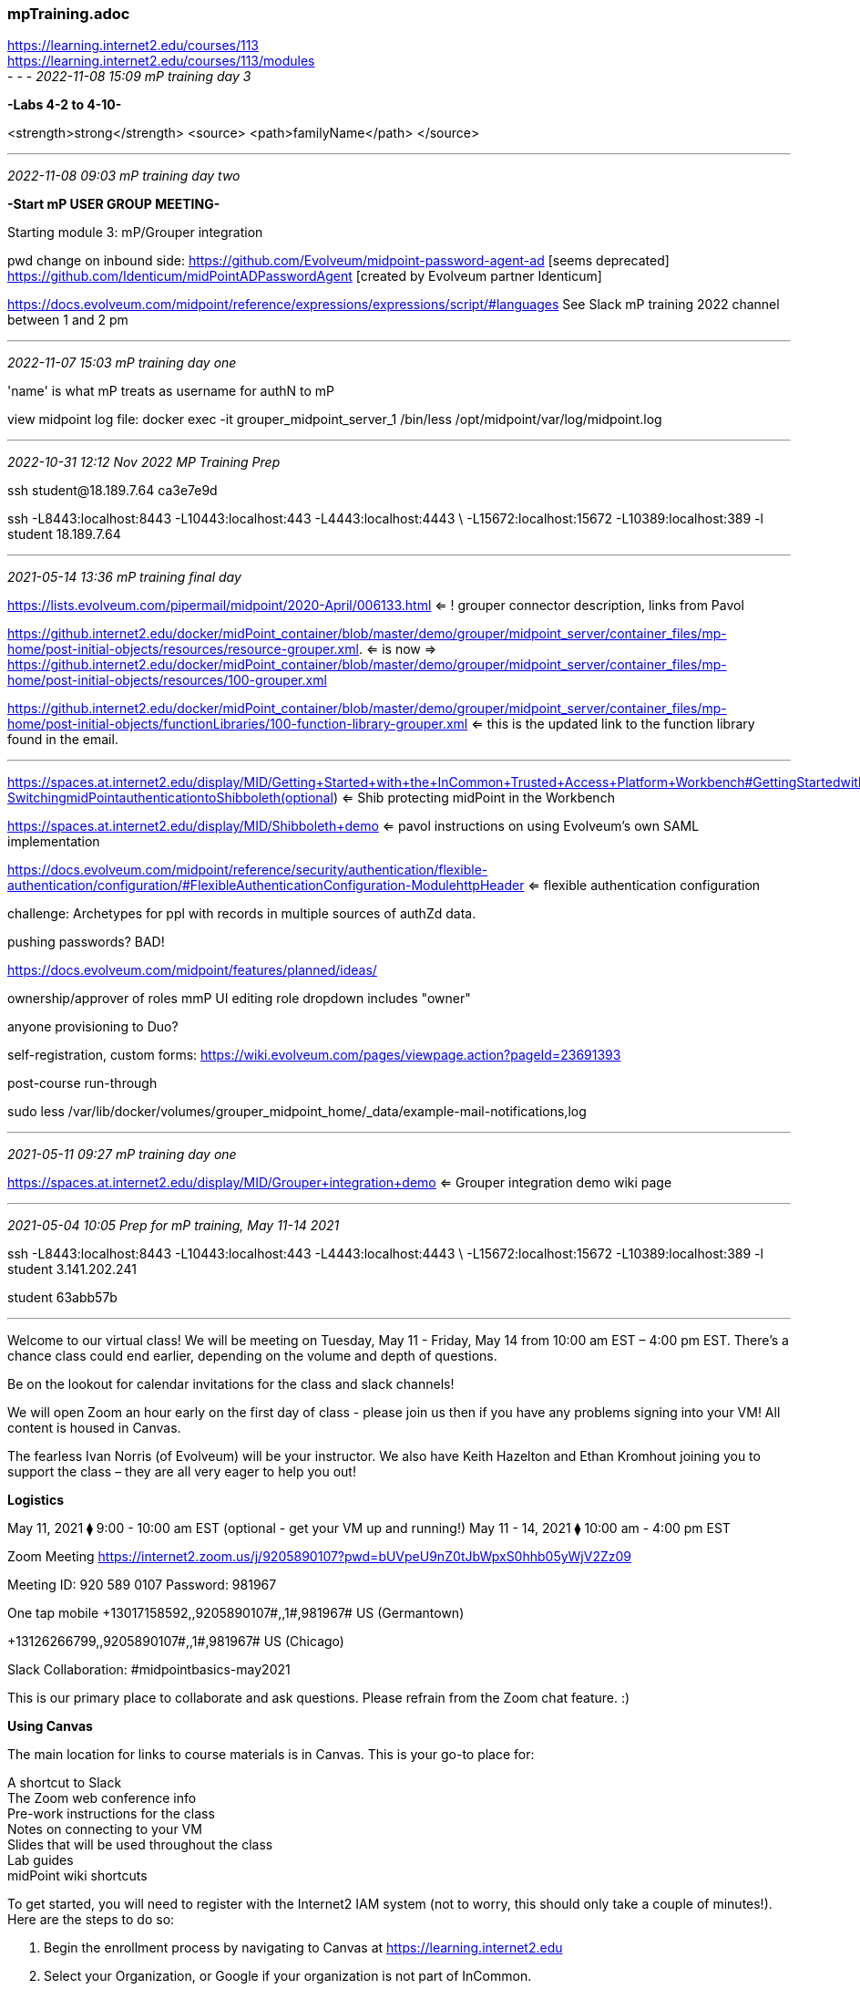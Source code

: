 === mpTraining.adoc
https://learning.internet2.edu/courses/113 +
https://learning.internet2.edu/courses/113/modules +
- - -
_2022-11-08 15:09 mP training day 3_

*-Labs 4-2 to 4-10-*

<strength>strong</strength>
<source>
  <path>familyName</path>
</source>

- - -
_2022-11-08 09:03 mP training day two_

*-Start mP USER GROUP MEETING-*

Starting module 3: mP/Grouper integration

pwd change on inbound side:
https://github.com/Evolveum/midpoint-password-agent-ad [seems deprecated]
https://github.com/Identicum/midPointADPasswordAgent [created by Evolveum partner Identicum]

https://docs.evolveum.com/midpoint/reference/expressions/expressions/script/#languages
See Slack mP training 2022 channel between 1 and 2 pm



- - -
_2022-11-07 15:03 mP training day one_

'name' is what mP treats as username for authN to mP

view midpoint log file:
docker exec -it grouper_midpoint_server_1 /bin/less /opt/midpoint/var/log/midpoint.log



- - -
_2022-10-31 12:12 Nov 2022 MP Training Prep_

ssh student@18.189.7.64
ca3e7e9d

ssh -L8443:localhost:8443 -L10443:localhost:443 -L4443:localhost:4443 \
 -L15672:localhost:15672 -L10389:localhost:389 -l student 18.189.7.64

- - -
_2021-05-14 13:36 mP training final day_

https://lists.evolveum.com/pipermail/midpoint/2020-April/006133.html
 <= ! grouper connector description, links from Pavol +


https://github.internet2.edu/docker/midPoint_container/blob/master/demo/grouper/midpoint_server/container_files/mp-home/post-initial-objects/resources/resource-grouper.xml.
 <= is now =>
https://github.internet2.edu/docker/midPoint_container/blob/master/demo/grouper/midpoint_server/container_files/mp-home/post-initial-objects/resources/100-grouper.xml

https://github.internet2.edu/docker/midPoint_container/blob/master/demo/grouper/midpoint_server/container_files/mp-home/post-initial-objects/functionLibraries/100-function-library-grouper.xml
 <= this is the updated link to the function library found in the email.

- - -

https://spaces.at.internet2.edu/display/MID/Getting+Started+with+the+InCommon+Trusted+Access+Platform+Workbench#GettingStartedwiththeInCommonTrustedAccessPlatformWorkbench-SwitchingmidPointauthenticationtoShibboleth(optional) <= Shib protecting midPoint in the Workbench

https://spaces.at.internet2.edu/display/MID/Shibboleth+demo <= pavol instructions on using Evolveum's own SAML implementation

https://docs.evolveum.com/midpoint/reference/security/authentication/flexible-authentication/configuration/#FlexibleAuthenticationConfiguration-ModulehttpHeader
 <= flexible authentication configuration

challenge: Archetypes for ppl with records in multiple sources of authZd data.

pushing passwords? BAD!

https://docs.evolveum.com/midpoint/features/planned/ideas/

ownership/approver of roles mmP UI editing role dropdown includes "owner"

anyone provisioning to Duo?

self-registration, custom forms:
https://wiki.evolveum.com/pages/viewpage.action?pageId=23691393

post-course run-through

sudo less /var/lib/docker/volumes/grouper_midpoint_home/_data/example-mail-notifications,log

- - -
_2021-05-11 09:27 mP training day one_

https://spaces.at.internet2.edu/display/MID/Grouper+integration+demo
 <= Grouper integration demo wiki page +

- - -
_2021-05-04 10:05 Prep for mP training, May 11-14 2021_

ssh -L8443:localhost:8443 -L10443:localhost:443 -L4443:localhost:4443 \
 -L15672:localhost:15672 -L10389:localhost:389 -l student  3.141.202.241

student 63abb57b

- - -

Welcome to our virtual class! We will be meeting on Tuesday, May 11 - Friday, May 14 from 10:00 am EST – 4:00 pm EST. There’s a chance class could end earlier, depending on the volume and depth of questions.

Be on the lookout for calendar invitations for the class and slack channels!

We will open Zoom an hour early on the first day of class - please join us then if you have any problems signing into your VM! All content is housed in Canvas.

The fearless Ivan Norris (of Evolveum) will be your instructor. We also have Keith Hazelton and Ethan Kromhout joining you to support the class – they are all very eager to help you out!

*Logistics*

May 11, 2021 ⧫      9:00 - 10:00 am EST (optional - get your VM up and running!)
May 11 - 14, 2021 ⧫ 10:00 am - 4:00 pm EST

Zoom Meeting
https://internet2.zoom.us/j/9205890107?pwd=bUVpeU9nZ0tJbWpxS0hhb05yWjV2Zz09

Meeting ID: 920 589 0107
Password: 981967

One tap mobile
+13017158592,,9205890107#,,1#,981967# US (Germantown)

+13126266799,,9205890107#,,1#,981967# US (Chicago)

Slack Collaboration: #midpointbasics-may2021

This is our primary place to collaborate and ask questions. Please refrain from the Zoom chat feature. :)

*Using Canvas*

The main location for links to course materials is in Canvas. This is your go-to place for:

A shortcut to Slack +
The Zoom web conference info +
Pre-work instructions for the class +
Notes on connecting to your VM +
Slides that will be used throughout the class +
Lab guides +
midPoint wiki shortcuts +

To get started, you will need to register with the Internet2 IAM system (not to worry, this should only take a couple of minutes!). Here are the steps to do so:

. Begin the enrollment process by navigating to Canvas at https://learning.internet2.edu
. Select your Organization, or Google if your organization is not part of InCommon.
. Login with your organizational credentials
. Sign up to complete phase 1 of your registration process
. Click the link in the email, then accept your invitation
. Registration is complete
. Email me back to let me know that you’re done with these steps and I’ll add you to the Canvas class.

*Daily Class Schedule*
Break times are approximate and up for discussion. All times are in ET.

Time              Activity +
9:00 - 10:00      (Monday only) +
                  Log into VMs (optional, if you are having challenges) +
 +
10:00 - 10:15     Kick Off & Introduction +
10:15 - 11:15     Workshop +
11:15 - 11:30     Break +
11:30 - 1:00      Workshop +
 +
1:00 - 2:00       Lunch +
 +
2:00 - 3:00       Workshop +
3:00 - 3:15       Break +
3:15 - 4:00       Workshop +

Day  AM         PM
---  -----      -----
Tue  Keith      Ethan
Wed. Keith      Ethan
Thu. Ethan      Ethan
Fri. Keith      Keith

Note: on Friday we will have an optional happy hour at 4:00! Join us for an informal gathering, with a beverage of choice, and bring on your questions and friendly midPoint banter. :)

*Session Information & Best Practices*

We will be taking short breaks throughout the day and a longer lunch break around 1:00 ET.
To keep things flowing well, please refrain from using the Zoom chat window. Instead, use the dedicated Slack channel for your discussions!
VMs will be opened up several days before the class. They will remain open for ~ two weeks after the class so that you can practice the lab exercises.

Ask ALL of your questions. There are no dumb questions.

*Pre-Work*

Work through modules InCommon 101, Module 0 and Module 1 prior to Tuesday, May 11th at 10:00 am. Please allow at least 8 hours to complete the videos and readings.

If you haven’t already done so, complete this survey so that we can understand your midPoint experience and goals for attending the course.

If you have any questions about the workshop or its technical content, please send a note to emurtha@internet2.edu. You can also use the Slack channel for an even faster response. :)

- - -
Erin Murtha
emurtha@internet2.edu
Director, InCommon Academy

- - -
_2020-12-08 10:04 mP training Dec. 2020_

https://drive.google.com/drive/u/0/folders/1DJmPryn1WNjLRVwmaOYyMqOH2gtMzhdF <= Student resource folder +
  ~/opt/mPtraining-2020  <= NbP local Student resource folder +
  #Slack: # midpoint-training-internal  #midpoint-training-spring2020 6f61fa9e

```
ssh -L8443:localhost:8443 -L10443:localhost:443 -L4443:localhost:4443 -L15672:localhost:15672 -L10389:localhost:389 -l student  3.23.102.46
ssh -L8443:localhost:8443 -L10443:localhost:443 -L4443:localhost:4443 -L15672:localhost:15672 -L10389:localhost:389 -l student  3.23.102.46
```
- - -
_2020-11-24 08:23 mP training Dec 2020_

free code for training is d6af73

- - -
_2020-06-19 08:23 follow-up on mP Training 2020-06_

- - -
_2020-06-16 10:46 day 1, am session 2_

Ivan: "Cases where orgs and roles could both apply, 99% use Orgs"

- - -
_2020-06-16 11:00 1 hour lunch break_

```
[student@ip-172-31-9-129 grouper]$ cat ssh-tunnel-redir-fix.sh
#!/bin/bash
# This file is used for trainings with SSH tunnels.
# It will change the hard-coded ports for Shibboleth, but will keep localhost.

declare -a fileList=(
"configs-and-secrets/midpoint/shibboleth/idp-metadata.xml"
"configs-and-secrets/grouper/shibboleth/idp-metadata.xml"
"idp/shibboleth-idp/metadata/idp-metadata.xml"
"idp/shibboleth-idp/metadata/grouper-sp.xml"
"idp/shibboleth-idp/metadata/midpoint-sp.xml"
"idp/shibboleth-idp/metadata/midpoint-sp-new.xml"
)

if [ $# -eq 0 ]
then
    echo 'Please specify a directory as the first argument (e.g. ".")'
    exit
fi

echo "Working in directory: $1";
for f in "${fileList[@]}"
do
    echo "Replacing in: $1/$f..."
    # We cannot SSH tunnel port 443 without root, so using 10443
    sed -i 's#https://localhost/#https://localhost:10443/#g' $f
#    sed -i 's#https://localhost:4443/#https://localhost:14443/#g' $f
done

exit
```

- - -
```
Keith Hazelton  18:54
the last thing that I entered before this was docker stop $(docker ps -a -q) && \
docker rm $(docker ps -a -q) && \
docker rmi $(docker images -q) --force && \
docker volume rm $(docker volume ls -q)
18:54
i managed to enter shutdown -r now
18:55
and lost connection, but when I ssh’d back in, I was still getting those same repeated lines on the console

Chris Hubing  18:56
we found something kinda similar in grouper training
when people  bounced  the containers
and the browser still trying to  keepalive that socket
and it went away, but  kept trying to  connect, ssh would send that out
once  something comes back up answering on that port, it was fine

Keith Hazelton  18:57
would it help to restart the browser?

Chris Hubing  18:57
what browser  are you using?

Keith Hazelton  18:57
firefox
I have chrome and safari too

Chris Hubing  18:57
yeh, i would trying restarting the browser

Keith Hazelton  18:57
’k

Chris Hubing  18:57
i know how to flush the stuff in chrome, but not FF

chrome is chrome://net-internals/#sockets   <=

Keith Hazelton  18:58
ok, I’ll try chrome this time

Chris Hubing  18:58
ok :thumbsup:

Keith Hazelton  19:42
All’s well, environment setup 1.1 complete.
19:42
thanks again
```

working through 1.2, 1.3

error:
```
[student@ip-172-31-9-129 grouper]$ ./create-ref-loaders.sh
Detected Grouper directory structure 'api' (valid is api or webapp)
Using GROUPER_HOME:           /opt/grouper/grouper.apiBinary
Using GROUPER_CONF:           /opt/grouper/grouper.apiBinary/conf
Using JAVA:                   /usr/lib/jvm/zulu-8//bin/java
Using CLASSPATH:              /opt/grouper/grouper.apiBinary/conf:/opt/grouper/grouper.apiBinary/dist/lib/grouper.jar:/opt/grouper/grouper.apiBinary/lib/grouper/*:/opt/grouper/grouper.apiBinary/lib/custom/*:/opt/grouper/grouper.apiBinary/lib/jdbcSamples/*:/opt/grouper/grouper.apiBinary/lib/ant/*:/opt/grouper/grouper.apiBinary/lib/test/*:/opt/grouper/grouper.apiBinary/dist/lib/test/*:/opt/grouper/grouper.apiBinary/src/resources
using MEMORY:                 64m-750m
Grouper starting up: version: 2.4.0, build date: null, env: <no label configured>
grouperPatchStatus read from: /opt/grouper/grouper.apiBinary/grouperPatchStatus.properties
api patches installed:        0, 1, 2, 3, 4, 5, 6, 7, 8, 9, 10, 11, 12, 13, 14, 15, 16, 17, 18, 19, 20, 21, 22, 23, 24, 25, 26, 27, 28, 29, 30, 31, 32, 33, 34, 35, 36, 37, 38, 39, 40, 41, 42, 43, 44, 45, 46, 47
pspng patches installed:      0, 1, 2, 3, 4, 5, 6
grouper.properties read from: /opt/grouper/grouper.apiBinary/conf/grouper.properties
Grouper current directory is: /opt/grouper/grouper.apiBinary
log4j.properties read from:   /opt/grouper/grouper.apiBinary/conf/log4j.properties
Grouper is logging to file:   /tmp/logpipe, at min level WARN for package: edu.internet2.middleware.grouper, based on log4j.properties
grouper.hibernate.properties: /run/secrets/grouper_grouper.hibernate.properties
grouper.hibernate.properties: root@jdbc:mysql://grouper_data:3306/grouper?CharSet=utf8&useUnicode=true&characterEncoding=utf8
subject.properties read from: /run/secrets/grouper_subject.properties
sources configured in:        subject.properties
subject.properties ldap source id:   ldap: demo
subject.properties groupersource id: g:gsa
subject.properties groupersource id: grouperEntities
SLF4J: Class path contains multiple SLF4J bindings.
SLF4J: Found binding in [jar:file:/opt/grouper/grouper.apiBinary/lib/grouper/slf4j-log4j12.jar!/org/slf4j/impl/StaticLoggerBinder.class]
SLF4J: Found binding in [jar:file:/opt/grouper/grouper.apiBinary/lib/custom/slf4j-log4j12-1.7.25.jar!/org/slf4j/impl/StaticLoggerBinder.class]
SLF4J: See http://www.slf4j.org/codes.html#multiple_bindings for an explanation.
SLF4J: Actual binding is of type [org.slf4j.impl.Log4jLoggerFactory]
Grouper error: Error connecting to the database with credentials from grouper.hibernate.properties, url: jdbc:mysql://grouper_data:3306/grouper?CharSet=utf8&useUnicode=true&characterEncoding=utf8, driver: com.mysql.jdbc.Driver, user: root, java.sql.SQLException: null,  message from server: "Host 'grouper_grouper_daemon_1.grouper_net' is blocked because of many connection errors; unblock with 'mysqladmin flush-hosts'"
	at com.mysql.jdbc.SQLError.createSQLException(SQLError.java:965)
	at com.mysql.jdbc.SQLError.createSQLException(SQLError.java:898)
	at com.mysql.jdbc.SQLError.createSQLException(SQLError.java:887)
	at com.mysql.jdbc.MysqlIO.doHandshake(MysqlIO.java:1040)
	at com.mysql.jdbc.ConnectionImpl.coreConnect(ConnectionImpl.java:2188)
	at com.mysql.jdbc.ConnectionImpl.connectOneTryOnly(ConnectionImpl.java:2219)
	at com.mysql.jdbc.ConnectionImpl.createNewIO(ConnectionImpl.java:2014)
	at com.mysql.jdbc.ConnectionImpl.<init>(ConnectionImpl.java:776)
	at com.mysql.jdbc.JDBC4Connection.<init>(JDBC4Connection.java:47)
	at sun.reflect.NativeConstructorAccessorImpl.newInstance0(Native Method)
	at sun.reflect.NativeConstructorAccessorImpl.newInstance(NativeConstructorAccessorImpl.java:62)
	at sun.reflect.DelegatingConstructorAccessorImpl.newInstance(DelegatingConstructorAccessorImpl.java:45)
	at java.lang.reflect.Constructor.newInstance(Constructor.java:423)
	at com.mysql.jdbc.Util.handleNewInstance(Util.java:425)
	at com.mysql.jdbc.ConnectionImpl.getInstance(ConnectionImpl.java:386)
	at com.mysql.jdbc.NonRegisteringDriver.connect(NonRegisteringDriver.java:330)
	at java.sql.DriverManager.getConnection(DriverManager.java:664)
	at java.sql.DriverManager.getConnection(DriverManager.java:247)
	at edu.internet2.middleware.grouper.misc.GrouperCheckConfig.checkDatabase(GrouperCheckConfig.java:1245)
	at edu.internet2.middleware.grouper.misc.GrouperCheckConfig.checkGrouperDb(GrouperCheckConfig.java:1133)
	at edu.internet2.middleware.grouper.misc.GrouperStartup.startup(GrouperStartup.java:303)
	at edu.internet2.middleware.grouper.app.gsh.GrouperShell.main(GrouperShell.java:165)
	at edu.internet2.middleware.grouper.app.gsh.GrouperShellWrapper.main(GrouperShellWrapper.java:31)
```

- - -
_2020-06-14 09:29 prep NbP biff bye fade_

==== Module 1: Environment Introduction

```
~/.bash_profile: export CDPATH='.:/Users/khazelton/opt:/Users/khazelton/opt/midPoint_container-training-2020'
cd demo; cd ../ <= leave you in ~/opt/midPoint_container-training-2020

* Remove all containers, images, and volumes *
per https://www.digitalocean.com/community/tutorials/how-to-remove-docker-images-containers-and-volumes

#!/bin/bash
docker stop $(docker ps -a -q) && \
docker rm $(docker ps -a -q) && \
docker rmi $(docker images -q) --force && \
docker volume rm $(docker volume ls -q)
```

==== error starting grouper_midpoint_server_1
```
cd demo/grouper
./ssh-tunnel-redir-fix.sh .
docker-compose up -d --build

docker-compose up <= error starting grouper_midpoint_server_1
...
midpoint_server_1  |  [proxy:error] [pid 89:tid (111)Connection refused: AH00957: AJP: attempt to connect to 127.0.0.1:9090 (localhost) failed
midpoint_server_1  |  [proxy:error] [pid 89:tid AH00959: ap_proxy_connect_backend disabling worker for (localhost) for 0s
midpoint_server_1  |  [proxy_ajp:error] [pid 89:tid [client 127.0.0.1:46780] AH00896: failed to make connection to backend: localhost
midpoint_server_1  | httpd;access_log;demo;;httpd;access_log;demo;;127.0.0.1 - - [14/Jun/2020:19:15:02 +0000] "GET /midpoint/actuator/health HTTP/1.1" 503 299 "-" "curl/7.29.0"
...

(base) nbp:midPoint_container-current khazelton$ docker ps
CONTAINER ID        IMAGE                     COMMAND                  CREATED             STATUS                     PORTS                                                                     NAMES
140e0b578a87        grouper_grouper_ui        "/usr/local/bin/entr…"   5 minutes ago       Up 5 minutes (healthy)     80/tcp, 0.0.0.0:4443->443/tcp                                             grouper_grouper_ui_1
56ae80f91b6c        grouper_grouper_daemon    "/usr/local/bin/entr…"   5 minutes ago       Up 5 minutes (healthy)     80/tcp, 443/tcp                                                           grouper_grouper_daemon_1
d6f8f2082595        grouper_grouper_ws        "/usr/local/bin/entr…"   5 minutes ago       Up 5 minutes (healthy)     80/tcp, 0.0.0.0:9443->443/tcp                                             grouper_grouper_ws_1
06ee55aad371        grouper_idp               "/usr/bin/startup.sh"    5 minutes ago       Up 5 minutes (healthy)     0.0.0.0:443->443/tcp                                                      grouper_idp_1
9e1fff5cfd5d        grouper_midpoint_server   "/usr/local/bin/star…"   5 minutes ago       Up 5 minutes (unhealthy)   80/tcp, 0.0.0.0:8443->443/tcp                                             grouper_midpoint_server_1
dd7836ff99c5        grouper_grouper_data      "/usr/local/bin/entr…"   5 minutes ago       Up 5 minutes (healthy)     80/tcp, 443/tcp, 0.0.0.0:3306->3306/tcp                                   grouper_grouper_data_1
```
- - -
_2020-06-08 17:49 Pre-launch_

https://docs.google.com/document/d1diRTkO4FnZkdk5Vb56RDku6Ni_C_02GBrPz5JH4n3Fs/edit <= midPoint Basics Training logistics +
https://docs.google.com/document/d/1YaF6iHb9Sw2QMMqrVrv1m9ljvUQNJOozMrDwYn4UkYA/edit <= Internal class notes

Slack: +
  # midpoint-training-internal +
  # midpoint-training-spring2020

- - -

Hey all! Just sharing this channel with us "internal" folks. We can use this for our discussions during class when we don't to share with everyone.

https://www.incommon.org/academy/midpoint-basics-spring-2020 <= mP Training Home Page

Welcome to our virtual class! We will be meeting on Tuesday, June 16 through Thursday June 18th from 9:00 am EST – 5:00 pm EST. There’s a chance class could end earlier, depending on the volume and depth of questions. Daily Class Schedule Break times are approximate and up for discussion.

Also, this is the content of the message that I plan to send to the students this week. We will want to potentially add/delete some stuff. This is a copy of what I sent for the Grouper training last week, so there are some obvious things to scratch but thought it might be helpful to see the whole communication:

- - -

Hello midPoint friends!

You are receiving this note because you registered for the virtual InCommon midPoint Basics Training Workshop, June 16 - 18, 2020.

This email is full of information to help make your experience both productive and enjoyable.

Today you will be added to our dedicated class Slack channel (if you’re not already in the Internet2 Slack channels, be on the lookout for an invite!). I’ll be sending you useful reminders there; it is our primary collaboration space for instructors and students.

You’ll also be receiving not one, not two, but THREE calendar invitations (whoohoo!):

    An invitation to the three day course in Zoom
    An invitation to an optional 8:00 am ET session on Tuesday morning to ensure that you are signed into your VM successfully and ready to go
    An invitation to an optional happy hour on Friday – bring your cat and a beverage of your choice and talk about midPoint with us.

You can find all of the details about the upcoming workshop here:

https://docs.google.com/document/d/1jNhgL5TP1PRDx6DZvBmZiBT_rxZsmL0yCQP2P9FKUHs/edit

You’ll also find it all in pinned in Slack. You’ll see that there is prework to complete before we meet next week – some light reading and logging into your VMs.

If you have any other questions, please do not hesitate to reach out.

Looking forward to seeing you all next week.

Cheers,

Erin

- - -
_2020-06-01 09:06 Prep for Spring2020 mP training_

https://docs.google.com/document/d/1TQJQuA2e_nBf1Nfjcqw0wJbYN_WHpIO2fDGWPrd8vqY/edit <= planning meeting notes +
https://docs.google.com/document/d/1IOYgAQifBOV-g00wqEnFAjDBi4Wj2TzpQbeBzE7_Exo/edit <= draft outline of training +

Pre-training: "Calendar invitation: Show up an hour early to make sure your training setup is working": via email and a pinned message in Slack channel.

Cahoot polling (phone, computer)

1st morning: Give access to slides; leave up for two weeks;

Schedule a feedback session for a couple days after the close of training

WI, Chicago, ND, So training start at 9 am Eastern works, June 16-18

Make Ethan and Keith available for slack / zoom pre-work questions, help

Final deadline for materials: Tues. June 9 for pre-work, Fri. June 12 for slides

Use my I2 Zoom for breakouts

Meet again Tues., June 9 8:30 Central

- - -
_2019-08-28 11:35 Integrating Sentrifugo HR into Training Environment: run container_

For initial successful build, see mpTrnLog-00.adoc

browse to http://co-op.tech:8080, Sentrifugo mgmt page displayed

explore employee db table

```
khazelton@localhost:~/opt/InCommonTAP-Examples/Sources/HR$ docker exec -it 7c97ffbc1b3a /bin/bash

root@7c97ffbc1b3a:/tmp/lib_mysqludf_amqp-2.0.0# mysql -u root --password=xxx
Welcome to the MariaDB monitor.  Commands end with ; or \g.
Your MariaDB connection id is 160
Server version: 10.4.7-MariaDB-1:10.4.7+maria~bionic mariadb.org binary distribution

Copyright (c) 2000, 2018, Oracle, MariaDB Corporation Ab and others.

Type 'help;' or '\h' for help. Type '\c' to clear the current input statement.

MariaDB [(none)]> show databases;
+--------------------+
| Database           |
+--------------------+
| information_schema |
| mysql              |
| performance_schema |
| sentrifugo         |
+--------------------+
4 rows in set (0.000 sec)

MariaDB [(none)]> use sentrifugo
Reading table information for completion of table and column names
You can turn off this feature to get a quicker startup with -A

Database changed
MariaDB [sentrifugo]> show tables;
+-----------------------------------+
| Tables_in_sentrifugo              |
+-----------------------------------+
| assets                            |
| assets_categories                 |
| assets_history                    |
| expense_advacne_summary           |
| expense_advance                   |
| expense_categories                |
| expense_forward                   |
| expense_history                   |
| expense_notifications             |
| expense_payment_methods           |
| expense_receipts                  |
| expense_return_advance            |
| expense_trip_history              |
| expense_trips                     |
| expenses                          |
| main_accountclasstype             |
| main_allottedleaveslog            |
| main_announcements                |
| main_assignmententryreasoncode    |
| main_attendancestatuscode         |
| main_bankaccounttype              |
| main_bgagencylist                 |
| main_bgcheckcomments              |
| main_bgcheckdetails               |
| main_bgchecks_summary             |
| main_bgchecktype                  |
| main_bgpocdetails                 |
| main_businessunits                |
| main_candidatedetails             |
| main_candworkdetails              |
| main_cities                       |
| main_competencylevel              |
| main_countries                    |
| main_cronstatus                   |
| main_currency                     |
| main_currencyconverter            |
| main_dateformat                   |
| main_departments                  |
| main_disciplinary_history         |
| main_disciplinary_incident        |
| main_disciplinary_violation_types |
| main_educationlevelcode           |
| main_eeoccategory                 |
| main_emailcontacts                |
| main_emailgroups                  |
| main_emaillogs                    |
| main_emp_reporting                |
| main_empadditionaldetails         |
| main_empcertificationdetails      |
| main_empcommunicationdetails      |
| main_empcreditcarddetails         |
| main_empdependencydetails         |
| main_empdisabilitydetails         |
| main_empeducationdetails          |
| main_empexperiancedetails         |
| main_empholidays                  |
| main_empjobhistory                |
| main_employeedocuments            |
| main_employeeleaves               |
| main_employeeleavetypes           |
| main_employees                    |
| main_employees_summary            |
| main_employmentstatus             |
| main_empmedicalclaims             |
| main_emppersonaldetails           |
| main_empsalarydetails             |
| main_empskills                    |
| main_empvisadetails               |
| main_empworkdetails               |
| main_empworkeligibility           |
| main_ethniccode                   |
| main_exit_history                 |
| main_exit_process                 |
| main_exit_questions               |
| main_exit_questions_response      |
| main_exit_settings                |
| main_exit_types                   |
| main_gender                       |
| main_geographygroup               |
| main_groups                       |
| main_hierarchylevels              |
| main_holidaydates                 |
| main_holidaygroups                |
| main_hr_wizard                    |
| main_identitycodes                |
| main_identitydocuments            |
| main_interviewdetails             |
| main_interviewrounddetails        |
| main_interviewrounds_summary      |
| main_jobtitles                    |
| main_language                     |
| main_leavemanagement              |
| main_leavemanagement_summary      |
| main_leaverequest                 |
| main_leaverequest_history         |
| main_leaverequest_summary         |
| main_licensetype                  |
| main_logmanager                   |
| main_logmanagercron               |
| main_mail_settings                |
| main_maritalstatus                |
| main_menu                         |
| main_militaryservice              |
| main_monthslist                   |
| main_nationality                  |
| main_nationalitycontextcode       |
| main_numberformats                |
| main_organisationinfo             |
| main_pa_appraisalhistory          |
| main_pa_category                  |
| main_pa_employee_ratings          |
| main_pa_ff_employee_ratings       |
| main_pa_ff_history                |
| main_pa_ff_initialization         |
| main_pa_groups                    |
| main_pa_groups_employees          |
| main_pa_groups_employees_temp     |
| main_pa_implementation            |
| main_pa_initialization            |
| main_pa_manager_initialization    |
| main_pa_questions                 |
| main_pa_questions_privileges      |
| main_pa_questions_privileges_temp |
| main_pa_ratings                   |
| main_pa_skills                    |
| main_patches_version              |
| main_payfrequency                 |
| main_pd_categories                |
| main_pd_documents                 |
| main_positions                    |
| main_prefix                       |
| main_privileges                   |
| main_racecode                     |
| main_remunerationbasis            |
| main_request_history              |
| main_requisition                  |
| main_requisition_history          |
| main_requisition_summary          |
| main_roles                        |
| main_sd_configurations            |
| main_sd_depts                     |
| main_sd_reqtypes                  |
| main_sd_requests                  |
| main_sd_requests_summary          |
| main_settings                     |
| main_sitepreference               |
| main_states                       |
| main_timeformat                   |
| main_timezone                     |
| main_userloginlog                 |
| main_users                        |
| main_vendors                      |
| main_veteranstatus                |
| main_weekdays                     |
| main_wizard                       |
| main_workeligibilitydoctypes      |
| numbers                           |
| tbl_cities                        |
| tbl_countries                     |
| tbl_employmentstatus              |
| tbl_months                        |
| tbl_password                      |
| tbl_states                        |
| tbl_timezones                     |
| tbl_weeks                         |
| tm_clients                        |
| tm_configuration                  |
| tm_cronjob_status                 |
| tm_emp_timesheets                 |
| tm_emp_ts_notes                   |
| tm_mailing_list                   |
| tm_process_updates                |
| tm_project_employees              |
| tm_project_task_employees         |
| tm_project_tasks                  |
| tm_projects                       |
| tm_tasks                          |
| tm_ts_status                      |
+-----------------------------------+
178 rows in set (0.002 sec)

MariaDB [sentrifugo]> select * from main_employees limit 10;
Empty set (0.001 sec)

MariaDB [sentrifugo]> describe main_employees;
+-------------------+---------------------+------+-----+------------+----------------+
| Field             | Type                | Null | Key | Default    | Extra          |
+-------------------+---------------------+------+-----+------------+----------------+
| id                | bigint(20) unsigned | NO   | PRI | NULL       | auto_increment |
| user_id           | bigint(20)          | YES  | UNI | NULL       |                |
| date_of_joining   | date                | YES  |     | 0000-00-00 |                |
| date_of_leaving   | date                | YES  |     | 0000-00-00 |                |
| reporting_manager | bigint(20) unsigned | YES  |     | NULL       |                |
| emp_status_id     | int(11) unsigned    | YES  |     | NULL       |                |
| businessunit_id   | int(11) unsigned    | YES  |     | NULL       |                |
| department_id     | int(11) unsigned    | YES  |     | NULL       |                |
| jobtitle_id       | int(11) unsigned    | YES  |     | NULL       |                |
| position_id       | int(11) unsigned    | YES  |     | NULL       |                |
| years_exp         | varchar(20)         | YES  |     | NULL       |                |
| holiday_group     | int(11) unsigned    | YES  |     | NULL       |                |
| prefix_id         | int(11) unsigned    | YES  |     | NULL       |                |
| extension_number  | varchar(20)         | YES  |     | NULL       |                |
| office_number     | varchar(100)        | YES  |     | NULL       |                |
| office_faxnumber  | varchar(100)        | YES  |     | NULL       |                |
| createdby         | int(11) unsigned    | YES  |     | NULL       |                |
| modifiedby        | int(11) unsigned    | YES  |     | NULL       |                |
| createddate       | datetime            | YES  |     | NULL       |                |
| modifieddate      | datetime            | YES  |     | NULL       |                |
| isactive          | tinyint(1) unsigned | YES  |     | 1          |                |
| is_orghead        | tinyint(1) unsigned | YES  |     | 0          |                |
+-------------------+---------------------+------+-----+------------+----------------+
```

- - -
_2019-01-17 10:00 mP training group_

Agenda: https://internet2.app.box.com/notes/384270798978

Hold this time for a project to develop midpoint training. I’ll be back soon with more details!

https://internet2.box.com/s/eavl96st6gd1y81fapnyx0pw13odeu93  <= midPoint training

* materials/midpoint-deployment-fundamentals-mid101-slides.pdf <= 485 slides
* materials/LABS-MID101.2018.A-docker.pdf <= 55 pages


Background Notes:

* Who: Bill, Paul, Ethan, Keith H, Matt B., Chris Hubing (for connectors)
** Partners: Igor, Pavol
* When: January - ?
** 100 hours to build one day of training, per Igor
* Major Work and Milestones:
** Provide Evolveum with desired agenda
** Collaborate to create content
** SOW
** Identify trainers
* How to Work:
** Meeting with internal team to sketch out an agenda for training in early January
** Move to bi-weekly likely after that
* Useful Links:
** Last Year’s training summary https://docs.google.com/document/d/1XCIMvK01cxxRGZW3SmTSVvZEaHwvrgwkftbNVNLr8QM/edit
** 11/30 Kick off notes https://docs.google.com/document/d/12cXsGEzg7OS_Sh2EBCM4v8d0GKhOW69NEqwN13dITBQ/edit
** https://docs.google.com/document/d/1IOYgAQifBOV-g00wqEnFAjDBi4Wj2TzpQbeBzE7_Exo/edit <=  midPoint Training Outline
* Notes:
** $100/hour -- guesstimate $20k - $30k for SOW

Erin Murtha is inviting you to a scheduled Zoom meeting.

Join Zoom Meeting
https://internet2.zoom.us/j/8144413145

- - -
_2019-01-16 20:28 references and links_
